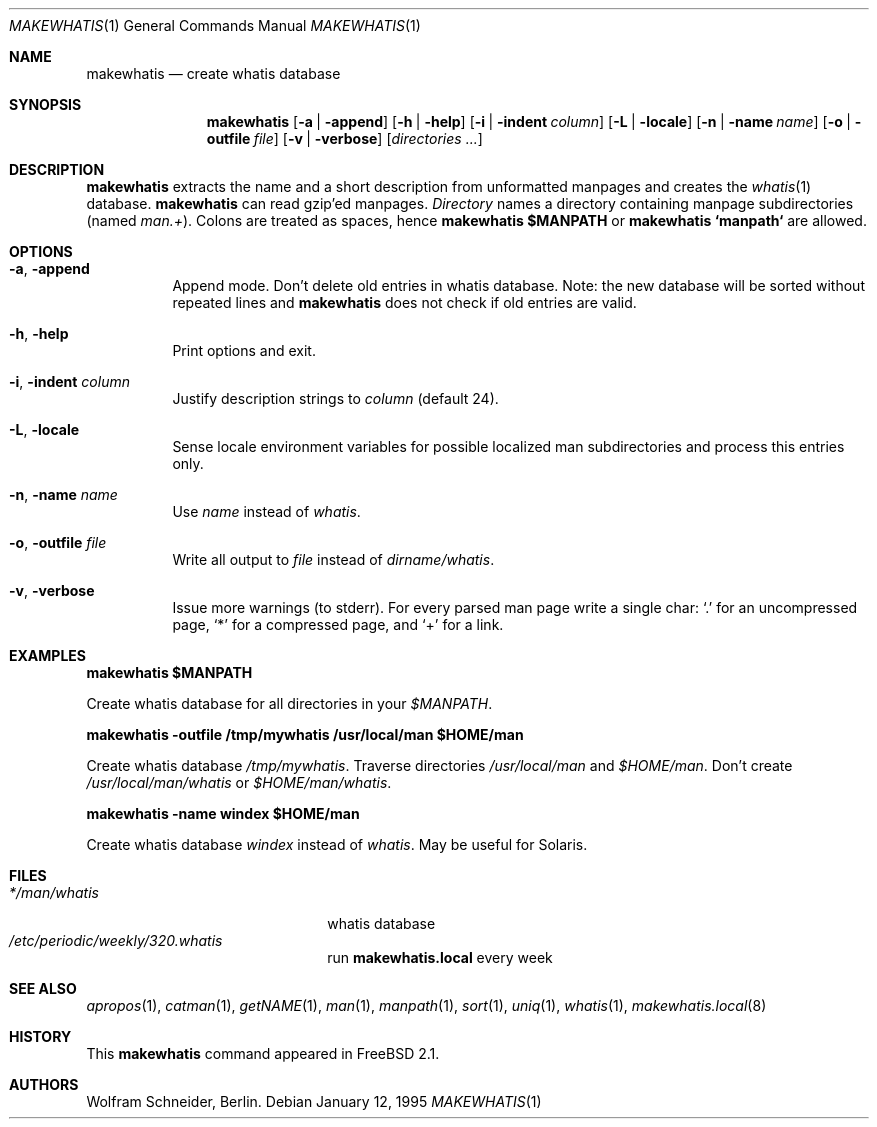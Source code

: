 .\" Copyright (c) 1994-1996 Wolfram Schneider <wosch@FreeBSD.org>. Berlin.
.\" All rights reserved.
.\"
.\" Redistribution and use in source and binary forms, with or without
.\" modification, are permitted provided that the following conditions
.\" are met:
.\" 1. Redistributions of source code must retain the above copyright
.\"    notice, this list of conditions and the following disclaimer.
.\" 2. Redistributions in binary form must reproduce the above copyright
.\"    notice, this list of conditions and the following disclaimer in the
.\"    documentation and/or other materials provided with the distribution.
.\"
.\" THIS SOFTWARE IS PROVIDED BY THE AUTHOR AND CONTRIBUTORS ``AS IS'' AND
.\" ANY EXPRESS OR IMPLIED WARRANTIES, INCLUDING, BUT NOT LIMITED TO, THE
.\" IMPLIED WARRANTIES OF MERCHANTABILITY AND FITNESS FOR A PARTICULAR PURPOSE
.\" ARE DISCLAIMED.  IN NO EVENT SHALL THE AUTHOR OR CONTRIBUTORS BE LIABLE
.\" FOR ANY DIRECT, INDIRECT, INCIDENTAL, SPECIAL, EXEMPLARY, OR CONSEQUENTIAL
.\" DAMAGES (INCLUDING, BUT NOT LIMITED TO, PROCUREMENT OF SUBSTITUTE GOODS
.\" OR SERVICES; LOSS OF USE, DATA, OR PROFITS; OR BUSINESS INTERRUPTION)
.\" HOWEVER CAUSED AND ON ANY THEORY OF LIABILITY, WHETHER IN CONTRACT, STRICT
.\" LIABILITY, OR TORT (INCLUDING NEGLIGENCE OR OTHERWISE) ARISING IN ANY WAY
.\" OUT OF THE USE OF THIS SOFTWARE, EVEN IF ADVISED OF THE POSSIBILITY OF
.\" SUCH DAMAGE.
.\"
.\" $FreeBSD$
.Dd January 12, 1995
.Dt MAKEWHATIS 1
.Os
.Sh NAME
.Nm makewhatis
.Nd create whatis database
.Sh SYNOPSIS
.Nm
.Op Fl a | Fl append
.Op Fl h | Fl help
.Op Fl i | Fl indent Ar column
.Op Fl L | Fl locale
.Op Fl n | Fl name Ar name
.Op Fl o | Fl outfile Ar file
.Op Fl v | Fl verbose
.Op Ar directories ...
.Sh DESCRIPTION 
.Nm
extracts the name and a short description from unformatted manpages
and creates the
.Xr whatis 1
database. 
.Nm
can read gzip'ed manpages.
.Ar Directory
names a directory containing manpage subdirectories
(named
.Pa man.+ ) .
Colons are treated as spaces, hence
.Ic makewhatis $MANPATH
or
.Ic makewhatis `manpath`
are allowed.
.Sh OPTIONS
.Bl -tag -width Ds
.It Fl a , Fl append
Append mode. Don't delete old entries in whatis database. Note: 
the new database will be sorted without repeated lines and
.Nm
does not check if old entries are valid.
.It Fl h , Fl help
Print options and exit.
.It Fl i , Fl indent Ar column
Justify description strings to
.Ar column
(default 24).
.It Fl L , Fl locale
Sense locale environment variables for possible localized man subdirectories
and process this entries only.
.It Fl n , Fl name Ar name
Use
.Ar name
instead of
.Pa whatis Ns .
.It Fl o , Fl outfile Ar file
Write all output to
.Ar file
instead of
.Pa dirname/whatis Ns .
.It Fl v , Fl verbose
Issue more warnings
(to stderr).
For every parsed man page write a single char:
.Ql .\&
for an uncompressed page,
.Ql *
for a compressed page, and
.Ql +
for a link.
.El
.Sh EXAMPLES
.Ic makewhatis $MANPATH
.Pp
Create whatis database for all directories in your
.Pa $MANPATH Ns .
.Pp
.Ic makewhatis -outfile /tmp/mywhatis /usr/local/man $HOME/man
.Pp
Create whatis database 
.Pa /tmp/mywhatis .
Traverse directories
.Pa /usr/local/man
and
.Pa $HOME/man Ns .
Don't create
.Pa /usr/local/man/whatis
or
.Pa $HOME/man/whatis Ns .
.Pp
.Ic makewhatis -name windex $HOME/man
.Pp
Create whatis database
.Pa windex
instead of
.Pa whatis Ns .
May be useful for Solaris.
.Sh FILES
.Bl -tag -width /etc/master.passwdxx -compact
.It Pa */man/whatis
whatis database
.It Pa /etc/periodic/weekly/320.whatis
run
.Nm makewhatis.local
every week
.El
.Sh SEE ALSO
.Xr apropos 1 ,
.Xr catman 1 ,
.Xr getNAME 1 ,
.Xr man 1 ,
.Xr manpath 1 ,
.Xr sort 1 ,
.Xr uniq 1 ,
.Xr whatis 1 ,
.Xr makewhatis.local 8
.Sh HISTORY
This
.Nm
command appeared in
.Fx 2.1 .
.Sh AUTHORS
.An Wolfram Schneider ,
Berlin.
